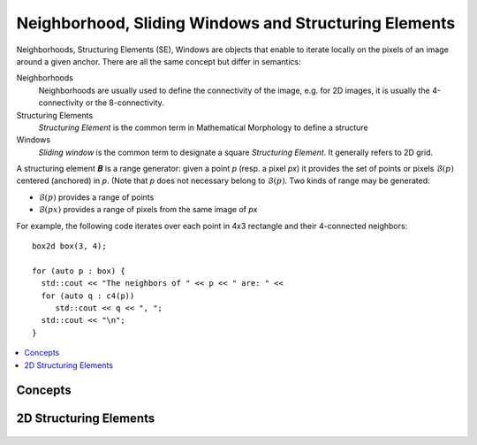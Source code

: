 Neighborhood, Sliding Windows and Structuring Elements
######################################################


Neighborhoods, Structuring Elements (SE), Windows are objects that
enable to iterate locally on the pixels of an image around a given
anchor. There are all the same concept but differ in semantics:

Neighborhoods
  Neighborhoods are usually used to define the connectivity of the
  image, e.g. for 2D images, it is usually the 4-connectivity or the
  8-connectivity.

Structuring Elements
  *Structuring Element* is the common term in Mathematical Morphology to
  define a structure

Windows
  *Sliding window* is the common term to designate a square *Structuring
  Element*. It generally refers to 2D grid.


A structuring element 𝑩 is a range generator: given a point `p` (resp. a pixel `px`) it provides the set of points or
pixels :math:`\mathcal{B}(p)` centered (anchored) in `p`. (Note that `p` does not necessary belong to
:math:`\mathcal{B}(p)`. Two kinds of range may be generated:

* :math:`\mathcal{B}(p)` provides a range of points
* :math:`\mathcal{B}(px)` provides a range of pixels from the same image of `px`


For example, the following code iterates over each point in 4x3 rectangle and their 4-connected neighbors::

  box2d box(3, 4);

  for (auto p : box) {
    std::cout << "The neighbors of " << p << " are: " <<
    for (auto q : c4(p))
       std::cout << q << ", ";
    std::cout << "\n";
  }


.. contents::
   :local:


Concepts
********

.. cpp:namespace:: mln

.. cpp:concept:: template <class N> Neighborhood

                 see :cpp:concept:`StructuringElement`



.. cpp:concept:: template <class SE> StructuringElement


   +-------------------------------+-------------------------------------------------------------------+
   |Categorie                      |Operations                                                         |
   +===============================+===================================================================+
   |Adapatative SE                 |Iterate over SE whose elements are dependant on the current point  |
   |                               |                                                                   |
   +----+--------------------------+-------------------------------------------------------------------+
   |    | Dynamic SE               |Iterate over SE whose elements are constant but known at run time. |
   |    |                          |                                                                   |
   |    |                          |                                                                   |
   |    |                          |                                                                   |
   +----+----+---------------------+-------------------------------------------------------------------+
   |    |    | Static SE           |Iterate over SE whose elements are constant, size known at compile |
   |    |    |                     |time                                                               |
   |    |    |                     |                                                                   |
   |    |    |                     |                                                                   |
   +----+----+----+----------------+-------------------------------------------------------------------+
   |    |    |    | Constant SE    |Iterate over SE whose elements are kwown at compile time.          |
   |    |    |    |                |                                                                   |
   |    |    |    |                |                                                                   |
   +----+----+----+----------------+-------------------------------------------------------------------+

   .. rubric:: Valid Expression



   .. rubric:: Type definition
      :class: concept-typedefs

   +---------------------+--------------------------------+----------------------------------------------+
   |Type                 |           Definition           |Requirements                                  |
   +=====================+================================+==============================================+
   |`SE::category`       |                                |Convertible to `adaptative_neighborhood_tag`  |
   +---------------------+--------------------------------+----------------------------------------------+
   |`SE::is_incremental` |either `std::true_type` or      |                                              |
   |                     |`std:false_type`                |                                              |
   +---------------------+--------------------------------+----------------------------------------------+



2D Structuring Elements
***********************

  .. toctree::
   :maxdepth: 1

   se/disc
   se/rectangle
   se/periodic_lines
